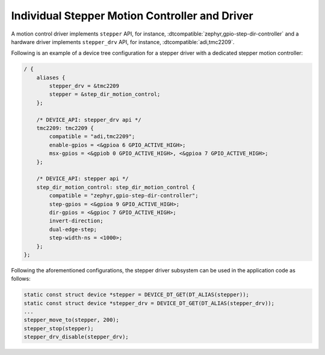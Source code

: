 .. _stepper-individual-controller-driver:

Individual Stepper Motion Controller and Driver
###############################################

A motion control driver implements ``stepper`` API, for instance, :dtcompatible:`zephyr,gpio-step-dir-controller`
and a hardware driver implements ``stepper_drv`` API, for instance, :dtcompatible:`adi,tmc2209`.

Following is an example of a device tree configuration for a stepper driver with a dedicated stepper motion
controller:

.. code-block:: dts

    / {
        aliases {
            stepper_drv = &tmc2209
            stepper = &step_dir_motion_control;
        };

        /* DEVICE_API: stepper_drv api */
        tmc2209: tmc2209 {
            compatible = "adi,tmc2209";
            enable-gpios = <&gpioa 6 GPIO_ACTIVE_HIGH>;
            msx-gpios = <&gpiob 0 GPIO_ACTIVE_HIGH>, <&gpioa 7 GPIO_ACTIVE_HIGH>;
        };

        /* DEVICE_API: stepper api */
        step_dir_motion_control: step_dir_motion_control {
            compatible = "zephyr,gpio-step-dir-controller";
            step-gpios = <&gpioa 9 GPIO_ACTIVE_HIGH>;
            dir-gpios = <&gpioc 7 GPIO_ACTIVE_HIGH>;
            invert-direction;
            dual-edge-step;
            step-width-ns = <1000>;
        };
    };

Following the aforementioned configurations, the stepper driver subsystem can be used in the application code
as follows:

.. code-block:: c

   static const struct device *stepper = DEVICE_DT_GET(DT_ALIAS(stepper));
   static const struct device *stepper_drv = DEVICE_DT_GET(DT_ALIAS(stepper_drv));
   ...
   stepper_move_to(stepper, 200);
   stepper_stop(stepper);
   stepper_drv_disable(stepper_drv);
